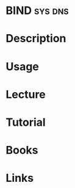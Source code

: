 #+TAGS: sys dns


* BIND								    :sys:dns:
* Description
* Usage
* Lecture
* Tutorial
* Books
* Links
